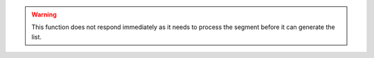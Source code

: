 .. warning::

   This function does not respond immediately as it needs to process the segment before it can generate the list.